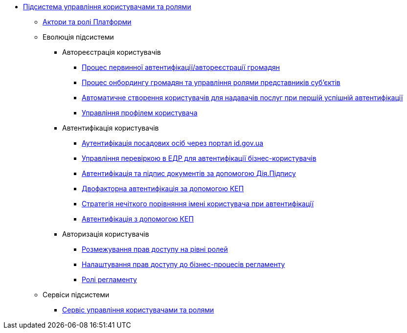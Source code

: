 ***** xref:arch:architecture/platform/operational/user-management/overview.adoc[Підсистема управління користувачами та ролями]
****** xref:arch:architecture/platform/operational/user-management/platform-actors-roles.adoc[Актори та ролі Платформи]
****** Еволюція підсистеми
******* Автореєстрація користувачів
******** xref:arch:architecture/platform/operational/user-management/citizen-authentication.adoc[Процес первинної автентифікації/автореєстрації громадян]
******** xref:arch:architecture/platform/operational/user-management/citizen-onboarding.adoc[Процес онбордингу громадян та управління ролями представників суб'єктів]
******** xref:arch:architecture/platform/operational/user-management/officer-auto-registration.adoc[Автоматичне створення користувачів для надавачів послуг при першій успішній автентифікації]
******** xref:arch:architecture/platform/operational/user-management/user-profile.adoc[Управління профілем користувача]
******* Автентифікація користувачів
******** xref:arch:architecture/platform/operational/user-management/id-gov-ua-flow.adoc[Аутентифікація посадових осіб через портал id.gov.ua]
******** xref:arch:architecture/platform/operational/user-management/edr-check-for-business-login.adoc[Управління перевіркою в ЕДР для автентифікації бізнес-користувачів]
******** xref:arch:architecture/platform/operational/user-management/diia-sign.adoc[Автентифікація та підпис документів за допомогою Дія.Підпису]
******** xref:arch:architecture/platform/operational/user-management/certificate-admin-login.adoc[Двофакторна автентифікація за допомогою КЕП]
******** xref:arch:architecture/platform/operational/user-management/user-relaxed-authentication.adoc[Стратегія нечіткого порівняння імені користувача при автентифікації]
******** xref:architecture/platform/operational/user-management/services/ds-officer-authenticator/index.adoc[Автентифікація з допомогою КЕП]
******* Авторизація користувачів
******** xref:arch:architecture/platform/operational/user-management/auth.adoc[Розмежування прав доступу на рівні ролей]
******** xref:arch:architecture/platform/operational/user-management/registry-authz.adoc[Налаштування прав доступу до бізнес-процесів регламенту]
******** xref:arch:architecture/platform/operational/user-management/registry-roles.adoc[Ролі регламенту]
****** Сервіси підсистеми
******* xref:arch:architecture/platform/operational/user-management/keycloak/overview.adoc[Сервіс управління користувачами та ролями]